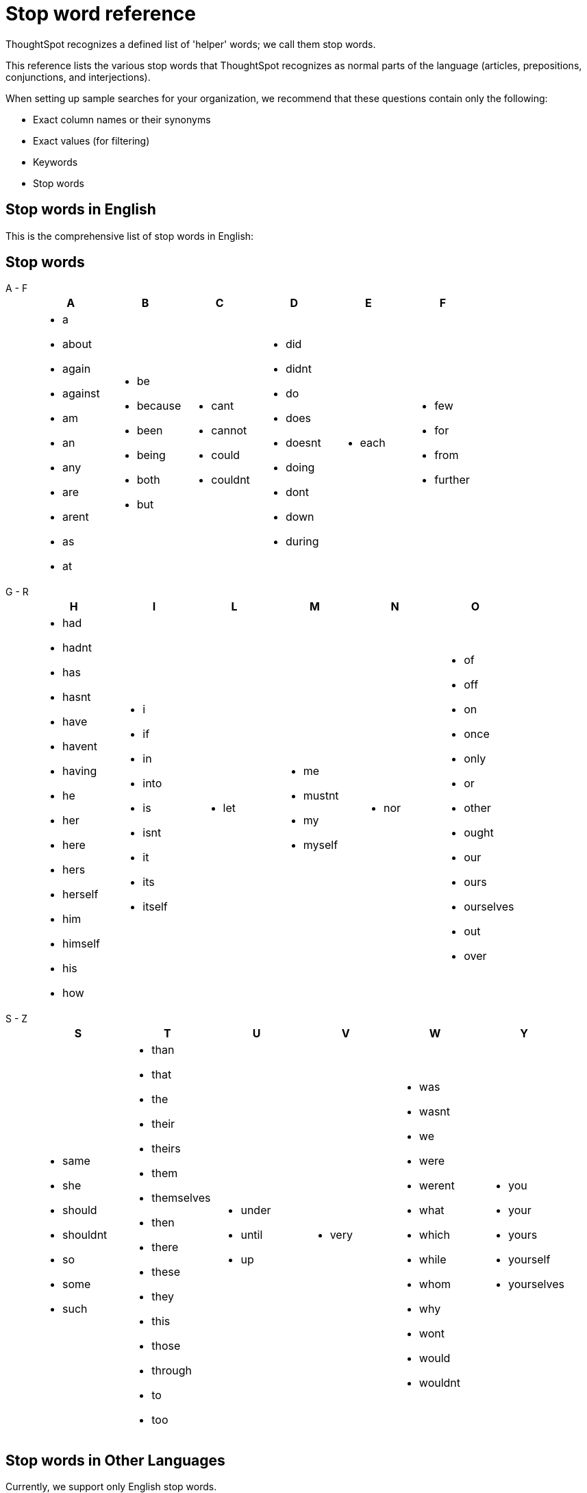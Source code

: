 = Stop word reference
:last_updated: 11/19/2019
:experimental:
:linkattrs:
:description: This reference lists various stop words that ThoughtSpot recognizes as normal parts of language (articles, prepositions, conjunctions, and interjections).

ThoughtSpot recognizes a defined list of 'helper' words; we call them stop words.

This reference lists the various stop words that ThoughtSpot recognizes as normal parts of the language (articles, prepositions, conjunctions, and interjections).

When setting up sample searches for your organization, we recommend that these questions contain only the following:

* Exact column names or their synonyms
* Exact values (for filtering)
* Keywords
* Stop words

== Stop words in English

This is the comprehensive list of stop words in English:

[#stop-words]
== Stop words
[tabset]
====
A - F::
+
--
[options="header"]
|===
| A | B | C | D | E | F

a| - a

- about

- again

- against

- am

- an

- any

- are

- arent

- as

- at

a| - be

- because

- been

- being

- both

- but

a| - cant

- cannot

- could

- couldnt

a| - did

- didnt

- do

- does

- doesnt

- doing

- dont

- down

- during

a| - each

a| - few

- for

- from

- further

|===
--
G - R::
+
--
[options="header"]
|===
| H | I | L | M | N | O

a| - had

- hadnt

- has

- hasnt

- have

- havent

- having

- he

- her

- here

- hers

- herself

- him

- himself

- his

- how

a| - i

- if

- in

- into

- is

- isnt

- it

- its

- itself

a| - let

a| - me

- mustnt

- my

- myself

a| - nor

a| - of

- off

- on

- once

- only

- or

- other

- ought

- our

- ours

- ourselves

- out

- over

|===
--
S - Z::
+
--
[options="header"]
|===
| S | T | U | V | W | Y

a| - same

- she

- should

- shouldnt

- so

- some

- such

a| - than

- that

- the

- their

- theirs

- them

- themselves

- then

- there

- these

- they

- this

- those

- through

- to

- too

a| - under

- until

- up

a| - very

a| - was

- wasnt

- we

- were

- werent

- what

- which

- while

- whom

- why

- wont

- would

- wouldnt

a| - you

- your

- yours

- yourself

- yourselves

|===
--
====



== Stop words in Other Languages

Currently, we support only English stop words.
